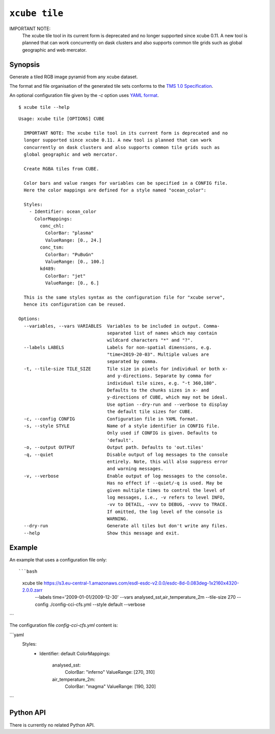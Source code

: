 .. _`TMS 1.0 Specification`: https://wiki.osgeo.org/wiki/Tile_Map_Service_Specification
.. _`YAML format`: https://en.wikipedia.org/wiki/YAML

==============
``xcube tile``
==============

IMPORTANT NOTE:
    The xcube tile tool in its current form is deprecated and no
    longer supported since xcube 0.11. A new tool is planned that can work
    concurrently on dask clusters and also supports common tile grids such as
    global geographic and web mercator.

Synopsis
========

Generate a tiled RGB image pyramid from any xcube dataset.

The format and file organisation of the generated tile sets conforms to the `TMS 1.0 Specification`_.

An optional configuration file given by the `-c` option uses `YAML format`_.

::

    $ xcube tile --help

::

    Usage: xcube tile [OPTIONS] CUBE

      IMPORTANT NOTE: The xcube tile tool in its current form is deprecated and no
      longer supported since xcube 0.11. A new tool is planned that can work
      concurrently on dask clusters and also supports common tile grids such as
      global geographic and web mercator.

      Create RGBA tiles from CUBE.

      Color bars and value ranges for variables can be specified in a CONFIG file.
      Here the color mappings are defined for a style named "ocean_color":

      Styles:
        - Identifier: ocean_color
          ColorMappings:
            conc_chl:
              ColorBar: "plasma"
              ValueRange: [0., 24.]
            conc_tsm:
              ColorBar: "PuBuGn"
              ValueRange: [0., 100.]
            kd489:
              ColorBar: "jet"
              ValueRange: [0., 6.]

      This is the same styles syntax as the configuration file for "xcube serve",
      hence its configuration can be reused.

    Options:
      --variables, --vars VARIABLES  Variables to be included in output. Comma-
                                     separated list of names which may contain
                                     wildcard characters "*" and "?".
      --labels LABELS                Labels for non-spatial dimensions, e.g.
                                     "time=2019-20-03". Multiple values are
                                     separated by comma.
      -t, --tile-size TILE_SIZE      Tile size in pixels for individual or both x-
                                     and y-directions. Separate by comma for
                                     individual tile sizes, e.g. "-t 360,180".
                                     Defaults to the chunks sizes in x- and
                                     y-directions of CUBE, which may not be ideal.
                                     Use option --dry-run and --verbose to display
                                     the default tile sizes for CUBE.
      -c, --config CONFIG            Configuration file in YAML format.
      -s, --style STYLE              Name of a style identifier in CONFIG file.
                                     Only used if CONFIG is given. Defaults to
                                     'default'.
      -o, --output OUTPUT            Output path. Defaults to 'out.tiles'
      -q, --quiet                    Disable output of log messages to the console
                                     entirely. Note, this will also suppress error
                                     and warning messages.
      -v, --verbose                  Enable output of log messages to the console.
                                     Has no effect if --quiet/-q is used. May be
                                     given multiple times to control the level of
                                     log messages, i.e., -v refers to level INFO,
                                     -vv to DETAIL, -vvv to DEBUG, -vvvv to TRACE.
                                     If omitted, the log level of the console is
                                     WARNING.
      --dry-run                      Generate all tiles but don't write any files.
      --help                         Show this message and exit.





Example
=======

An example that uses a configuration file only::

```bash
    xcube tile https://s3.eu-central-1.amazonaws.com/esdl-esdc-v2.0.0/esdc-8d-0.083deg-1x2160x4320-2.0.0.zarr \
      --labels time='2009-01-01/2009-12-30' \
      --vars analysed_sst,air_temperature_2m \
      --tile-size 270 \
      --config ./config-cci-cfs.yml \
      --style default \
      --verbose
```

The configuration file `config-cci-cfs.yml` content is:

```yaml
    Styles:
      - Identifier: default
        ColorMappings:
          analysed_sst:
            ColorBar: "inferno"
            ValueRange: [270, 310]
          air_temperature_2m:
            ColorBar: "magma"
            ValueRange: [190, 320]
```

Python API
==========

There is currently no related Python API.


